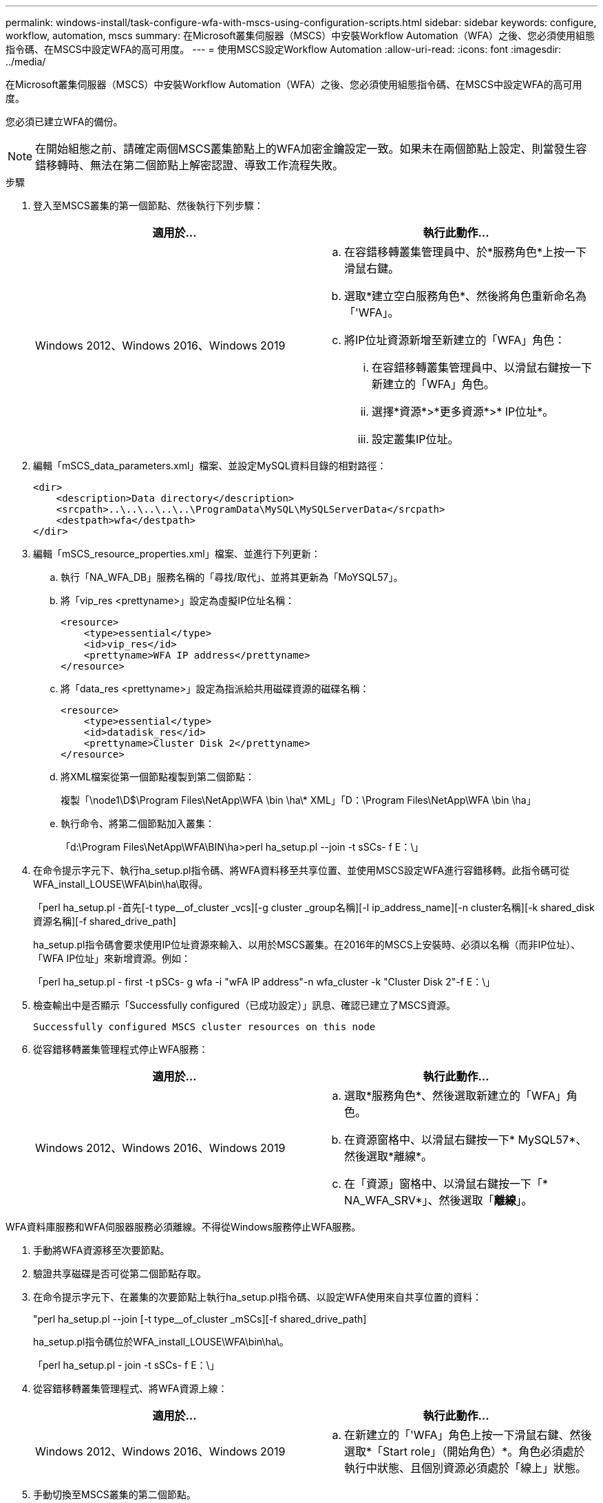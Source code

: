 ---
permalink: windows-install/task-configure-wfa-with-mscs-using-configuration-scripts.html 
sidebar: sidebar 
keywords: configure, workflow, automation, mscs 
summary: 在Microsoft叢集伺服器（MSCS）中安裝Workflow Automation（WFA）之後、您必須使用組態指令碼、在MSCS中設定WFA的高可用度。 
---
= 使用MSCS設定Workflow Automation
:allow-uri-read: 
:icons: font
:imagesdir: ../media/


[role="lead"]
在Microsoft叢集伺服器（MSCS）中安裝Workflow Automation（WFA）之後、您必須使用組態指令碼、在MSCS中設定WFA的高可用度。

您必須已建立WFA的備份。


NOTE: 在開始組態之前、請確定兩個MSCS叢集節點上的WFA加密金鑰設定一致。如果未在兩個節點上設定、則當發生容錯移轉時、無法在第二個節點上解密認證、導致工作流程失敗。

.步驟
. 登入至MSCS叢集的第一個節點、然後執行下列步驟：
+
[cols="2*"]
|===
| 適用於... | 執行此動作... 


 a| 
Windows 2012、Windows 2016、Windows 2019
 a| 
.. 在容錯移轉叢集管理員中、於*服務角色*上按一下滑鼠右鍵。
.. 選取*建立空白服務角色*、然後將角色重新命名為「'WFA」。
.. 將IP位址資源新增至新建立的「WFA」角色：
+
... 在容錯移轉叢集管理員中、以滑鼠右鍵按一下新建立的「WFA」角色。
... 選擇*資源*>*更多資源*>* IP位址*。
... 設定叢集IP位址。




|===
. 編輯「mSCS_data_parameters.xml」檔案、並設定MySQL資料目錄的相對路徑：
+
[listing]
----
<dir>
    <description>Data directory</description>
    <srcpath>..\..\..\..\..\ProgramData\MySQL\MySQLServerData</srcpath>
    <destpath>wfa</destpath>
</dir>
----
. 編輯「mSCS_resource_properties.xml」檔案、並進行下列更新：
+
.. 執行「NA_WFA_DB」服務名稱的「尋找/取代」、並將其更新為「MoYSQL57」。
.. 將「vip_res <prettyname>」設定為虛擬IP位址名稱：
+
[listing]
----
<resource>
    <type>essential</type>
    <id>vip_res</id>
    <prettyname>WFA IP address</prettyname>
</resource>
----
.. 將「data_res <prettyname>」設定為指派給共用磁碟資源的磁碟名稱：
+
[listing]
----
<resource>
    <type>essential</type>
    <id>datadisk_res</id>
    <prettyname>Cluster Disk 2</prettyname>
</resource>
----
.. 將XML檔案從第一個節點複製到第二個節點：
+
複製「\node1\D$\Program Files\NetApp\WFA \bin \ha\* XML」「D：\Program Files\NetApp\WFA \bin \ha」

.. 執行命令、將第二個節點加入叢集：
+
「d:\Program Files\NetApp\WFA\BIN\ha>perl ha_setup.pl --join -t sSCs- f E：\」



. 在命令提示字元下、執行ha_setup.pl指令碼、將WFA資料移至共享位置、並使用MSCS設定WFA進行容錯移轉。此指令碼可從WFA_install_LOUSE\WFA\bin\ha\取得。
+
「perl ha_setup.pl -首先[-t type__of_cluster _vcs][-g cluster _group名稱][-I ip_address_name][-n cluster名稱][-k shared_disk資源名稱][-f shared_drive_path]

+
ha_setup.pl指令碼會要求使用IP位址資源來輸入、以用於MSCS叢集。在2016年的MSCS上安裝時、必須以名稱（而非IP位址）、「WFA IP位址」來新增資源。例如：

+
「perl ha_setup.pl - first -t pSCs- g wfa -i "wFA IP address"-n wfa_cluster -k "Cluster Disk 2"-f E：\」

. 檢查輸出中是否顯示「Successfully configured（已成功設定）」訊息、確認已建立了MSCS資源。
+
[listing]
----
Successfully configured MSCS cluster resources on this node
----
. 從容錯移轉叢集管理程式停止WFA服務：
+
[cols="2*"]
|===
| 適用於... | 執行此動作... 


 a| 
Windows 2012、Windows 2016、Windows 2019
 a| 
.. 選取*服務角色*、然後選取新建立的「WFA」角色。
.. 在資源窗格中、以滑鼠右鍵按一下* MySQL57*、然後選取*離線*。
.. 在「資源」窗格中、以滑鼠右鍵按一下「* NA_WFA_SRV*」、然後選取「*離線*」。


|===


WFA資料庫服務和WFA伺服器服務必須離線。不得從Windows服務停止WFA服務。

. 手動將WFA資源移至次要節點。
. 驗證共享磁碟是否可從第二個節點存取。
. 在命令提示字元下、在叢集的次要節點上執行ha_setup.pl指令碼、以設定WFA使用來自共享位置的資料：
+
"perl ha_setup.pl --join [-t type__of_cluster _mSCs][-f shared_drive_path]

+
ha_setup.pl指令碼位於WFA_install_LOUSE\WFA\bin\ha\。

+
「perl ha_setup.pl - join -t sSCs- f E：\」

. 從容錯移轉叢集管理程式、將WFA資源上線：
+
[cols="2*"]
|===
| 適用於... | 執行此動作... 


 a| 
Windows 2012、Windows 2016、Windows 2019
 a| 
.. 在新建立的「'WFA」角色上按一下滑鼠右鍵、然後選取*「Start role」（開始角色）*。角色必須處於執行中狀態、且個別資源必須處於「線上」狀態。


|===
. 手動切換至MSCS叢集的第二個節點。
. 確認WFA服務已在叢集的第二個節點上正確啟動。

